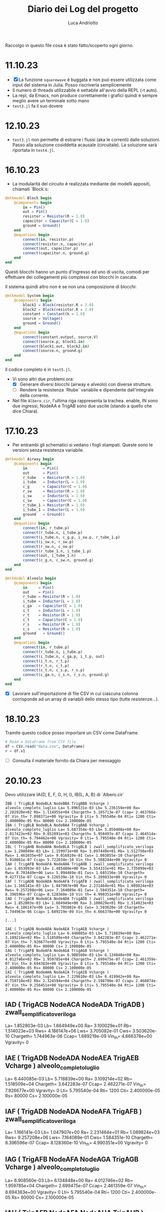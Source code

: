 #+title: Diario dei Log del progetto
#+author: Luca Andriotto

Raccolgo in questo file cosa è stato fatto/scoperto ogni giorno.

* 11.10.23
- [X] La funzione =squarewave= è buggata e non può essere utilizzata come input del sistema in Julia. Posso riscriverla semplicemente
- Il numero di threads utilizzabile è settabile all'avvio della REPL (-t auto).
- La repl, da Emacs, non produce correttamente i grafici quindi è sempre meglio avere un terminale sotto mano
- =test3.jl= fa il suo dovere

* 12.10.23
- ~test3.jl~ non permette di estrarre i flussi (aka le correnti) dalle soluzioni. Passo alla soluzione cosiddetta acausale (circuitale). La soluzione sarà riportata in ~test4.jl~.

* 16.10.23
- La modularità del circuito è realizzata mediante dei modelli appositi, chiamati `Block`s:

#+begin_src julia
  @mtkmodel Block begin
      @components begin
          in = Pin()
          out = Pin()
          resistor = Resistor(R = 1.0)
          capacitor = Capacitor(C = 1.0)
          ground = Ground()
      end
      @equations begin
          connect(in, resistor.p)
          connect(resistor.n, capacitor.p)
          connect(out, capacitor.p)
          connect(capacitor.n, ground.g)
      end
  end
#+end_src

Questi blocchi hanno un punto d'ingresso ed uno di uscita, comodi per effettuare dei collegamenti più complessi con blocchi in cascata.

Il sistema quindi altro non è se non una composizione di blocchi:

#+begin_src julia
  @mtkmodel System begin
      @components begin
          block1 = Block(resistor.R = 2.0)
          block2 = Block(resistor.R = 2.0)
          constant = Constant(k = 1.0)
          source = Voltage()
          ground = Ground()
      end
      @equations begin
          connect(constant.output, source.V)
          connect(source.p, block1.in)
          connect(block1.out, block2.in)
          connect(source.n, ground.g)
      end
  end
#+end_src

Il codice completo è in ~test5.jl~.

- Vi sono altri due problemi ora:
  - [X] Generare diversi blocchi (airway e alveolo) con diverse strutture.
  - [ ] Rendere la resistenza `Rtube` variabile e dipendente dall'integrale della corrente.

- Nel file ~Albero.cir~, l'ultima riga rappresenta la trachea.  enable, IN sono due ingressi, NodeAA e TrigAB sono due uscite (stando a quello che dice Chiara).

* 17.10.23
- Per entrambi gli schematici si vedano i fogli stampati.  Queste sono le versioni senza resistenza variabile.

#+begin_src julia
  @mtkmodel Airway begin
      @components begin
          in       = Pin()
          out      = Pin()
          r_tube   = Resistor(R = 1.0)
          i_tube   = Inductor(L = 1.0)
          c_g      = Capacitor(C = 1.0)
          r_sw     = Resistor(R = 1.0)
          i_sw     = Inductor(L = 1.0)
          c_sw     = Capacitor(C = 1.0)
          r_tube_1 = Resistor(R = 1.0)
          i_tube_1 = Inductor(L = 1.0)
          ground   = Ground()
      end
      @equations begin
          connect(in, r_tube.p)
          connect(r_tube.n, i_tube.p)
          connect(i_tube.n, c_g.p, i_sw.p, r_tube_1.p)
          connect(i_sw.n, r_sw.p)
          connect(r_sw.n, c_sw.p)
          connect(r_tube_1.n, i_tube_1.p)
          connect(out, i_tube_1.n)
          connect(c_g.n, c_sw.n, ground.g)
      end
  end
#+end_src

#+begin_src julia
  @mtkmodel Alveolo begin
      @components begin
          in     = Pin()
          out    = Pin()
          r_tube = Resistor(R = 1.0)
          i_tube = Inductor(L = 1.0)
          c_ga   = Capacitor(C = 1.0)
          i_t    = Inductor(L = 1.0)
          r_t    = Resistor(R = 1.0)
          c_t    = Capacitor(C = 1.0)
          r_s    = Resistor(R = 1.0)
          c_s    = Resistor(R = 1.0)
          ground   = Ground()
      end
      @equations begin
          connect(in, r_tube.p)
          connect(r_tube.n, i_tube.p)
          connect(i_tube.n, c_ga.p, i_t.p, out)
          connect(i_t.n, r_t.p)
          connect(r_t.n, c_t.p)
          connect(c_t.n, c_s.p, r_s.p)
          connect(c_ga.n, c_s.n, r_s.n, ground.g)
      end
  end
#+end_src

- [X] Lavorare sull'importazione di file CSV in cui ciascuna colonna corrisponde ad un array di variabili dello stesso tipo (tutte resistenze...).

* 18.10.23

Tramite questo codice posso importare un CSV come DataFrame.
#+begin_src julia
  # Read a DataFrame from CSV file
  df = CSV.read("data.csv", DataFrame)
  r = df.x1
#+end_src

- [ ] Consulta il materiale fornito da Chiara per messaggio

* 20.10.23

Devo utilizzare IA{D, E, F, G, H, I}, IB{L, A, B} di `Albero.cir`


#+begin_example
IBB ( TrigBLB NodeBLA NodeBBA TrigBBB Vcharge ) alveolo_completo_luglio La= 5.896531e-03 Lb= 5.236159e+00 Ra= 2.282920e+02 Rb= 1.114955e+04 Chargeth= 5.185713e-07 Ccap= 2.463766e-07 Vin_th= 7.098371e+00 Vgravity= 0 Lti= 5.795540e-04 Rti= 1200 Cti= 2.400000e-05 Rs= 80000 Cs= 2.100000e-05
IBA ( TrigBLB NodeBLA NodeBAA TrigBAB Vcharge ) alveolo_completo_luglio La= 5.687354e-03 Lb= 5.050408e+00 Ra= 2.017423e+02 Rb= 9.852891e+03 Chargeth= 5.958497e-07 Ccap= 2.464514e-07 Vin_th= 6.794462e+00 Vgravity= 0 Lti= 5.795540e-04 Rti= 1200 Cti= 2.400000e-05 Rs= 80000 Cs= 2.100000e-05
IBL ( TrigAHB NodeAHA NodeBLA TrigBLB ) zwall_semplificato_veriloga La= 1.290849e-03 Lb= 1.159971e+00 Ra= 3.097440e+01 Rb= 1.512758e+03 Rws= 1.461035e+07 Lws= 9.016810e-01 Cws= 1.003855e-10 Chargeth= 5.910861e-07 Ccap= 5.722034e-10 Vin_th= 5.588244e+00 Vgravity= 0
IAH ( TrigAFB NodeAFA NodeAHA TrigAHB ) zwall_semplificato_veriloga La= 1.653093e-03 Lb= 1.485488e+00 Ra= 3.554331e+01 Rb= 1.735899e+03 Rws= 8.703449e+06 Lws= 5.994469e-01 Cws= 1.685156e-10 Chargeth= 9.427715e-07 Ccap= 9.126539e-10 Vin_th= 5.289833e+00 Vgravity= 0
IAF ( TrigADB NodeADA NodeAFA TrigAFB ) zwall_semplificato_veriloga La= 1.166141e-03 Lb= 1.047907e+00 Ra= 2.231464e+01 Rb= 1.089824e+03 Rws= 9.257208e+06 Lws= 7.164089e-01 Cws= 1.584351e-10 Chargeth= 8.396596e-07 Ccap= 8.128360e-10 Vin_th= 4.990351e+00 Vgravity= 0
IAD ( TrigACB NodeACA NodeADA TrigADB ) zwall_semplificato_veriloga La= 1.852803e-03 Lb= 1.664949e+00 Ra= 3.100029e+01 Rb= 1.514023e+03 Rws= 4.186147e+06 Lws= 3.705082e-01 Cws= 3.503620e-10 Chargeth= 1.744963e-06 Ccap= 1.689219e-09 Vin_th= 4.666378e+00 Vgravity= 0

[...]

IAE ( TrigADB NodeADA NodeAEA TrigAEB Vcharge ) alveolo_completo_luglio La= 6.440085e-03 Lb= 5.718839e+00 Ra= 3.109214e+02 Rb= 1.518509e+04 Chargeth= 3.642283e-07 Ccap= 2.462271e-07 Vin_th= 7.926677e+00 Vgravity= 0 Lti= 5.795540e-04 Rti= 1200 Cti= 2.400000e-05 Rs= 80000 Cs= 2.100000e-05
IAG ( TrigAFB NodeAFA NodeAGA TrigAGB Vcharge ) alveolo_completo_luglio La= 6.908560e-03 Lb= 6.134848e+00 Ra= 4.012746e+02 Rb= 1.959785e+04 Chargeth= 2.699475e-07 Ccap= 2.461359e-07 Vin_th= 8.694383e+00 Vgravity= 0 Lti= 5.795540e-04 Rti= 1200 Cti= 2.400000e-05 Rs= 80000 Cs= 2.100000e-05
IAI ( TrigAHB NodeAHA NodeAIA TrigAIB Vcharge ) alveolo_completo_luglio La= 7.229610e-03 Lb= 6.419942e+00 Ra= 4.759710e+02 Rb= 2.324594e+04 Chargeth= 2.198790e-07 Ccap= 2.460874e-07 Vin_th= 9.256451e+00 Vgravity= 0 Lti= 5.795540e-04 Rti= 1200 Cti= 2.400000e-05 Rs= 80000 Cs= 2.100000e-05
#+end_example

** IAD ( TrigACB NodeACA NodeADA TrigADB ) zwall_semplificato_veriloga 

La= 1.852803e-03
Lb= 1.664949e+00
Ra= 3.100029e+01
Rb= 1.514023e+03
Rws= 4.186147e+06
Lws= 3.705082e-01
Cws= 3.503620e-10
Chargeth= 1.744963e-06
Ccap= 1.689219e-09
Vin_th= 4.666378e+00
Vgravity= 0

** IAE ( TrigADB NodeADA NodeAEA TrigAEB Vcharge ) alveolo_completo_luglio

La= 6.440085e-03
Lb= 5.718839e+00 
Ra= 3.109214e+02 
Rb= 1.518509e+04 
Chargeth= 3.642283e-07 
Ccap= 2.462271e-07 
Vin_th= 7.926677e+00 
Vgravity= 0 
Lti= 5.795540e-04 
Rti= 1200 
Cti= 2.400000e-05 
Rs= 80000 
Cs= 2.100000e-05

** IAF ( TrigADB NodeADA NodeAFA TrigAFB ) zwall_semplificato_veriloga

La= 1.166141e-03
Lb= 1.047907e+00
Ra= 2.231464e+01
Rb= 1.089824e+03
Rws= 9.257208e+06
Lws= 7.164089e-01
Cws= 1.584351e-10
Chargeth= 8.396596e-07
Ccap= 8.128360e-10
Vin_th= 4.990351e+00
Vgravity= 0

** IAG ( TrigAFB NodeAFA NodeAGA TrigAGB Vcharge ) alveolo_completo_luglio

La= 6.908560e-03
Lb= 6.134848e+00
Ra= 4.012746e+02
Rb= 1.959785e+04
Chargeth= 2.699475e-07
Ccap= 2.461359e-07
Vin_th= 8.694383e+00
Vgravity= 0 
Lti= 5.795540e-04
Rti= 1200
Cti= 2.400000e-05
Rs= 80000
Cs= 2.100000e-05

** IAH ( TrigAFB NodeAFA NodeAHA TrigAHB ) zwall_semplificato_veriloga

La= 1.653093e-03
Lb= 1.485488e+00
Ra= 3.554331e+01
Rb= 1.735899e+03
Rws= 8.703449e+06
Lws= 5.994469e-01
Cws= 1.685156e-10
Chargeth= 9.427715e-07
Ccap= 9.126539e-10
Vin_th= 5.289833e+00
Vgravity= 0

** IAI ( TrigAHB NodeAHA NodeAIA TrigAIB Vcharge ) alveolo_completo_luglio

La= 7.229610e-03
Lb= 6.419942e+00
Ra= 4.759710e+02
Rb= 2.324594e+04
Chargeth= 2.198790e-07
Ccap= 2.460874e-07
Vin_th= 9.256451e+00
Vgravity= 0
Lti= 5.795540e-04
Rti= 1200 
Cti= 2.400000e-05
Rs= 80000
Cs= 2.100000e-05

** IBL ( TrigAHB NodeAHA NodeBLA TrigBLB ) zwall_semplificato_veriloga 
La= 1.290849e-03 
Lb= 1.159971e+00 
Ra= 3.097440e+01 
Rb= 1.512758e+03 
Rws= 1.461035e+07 
Lws= 9.016810e-01 
Cws= 1.003855e-10 
Chargeth= 5.910861e-07 
Ccap= 5.722034e-10 
Vin_th= 5.588244e+00 
Vgravity= 0

** IBB ( TrigBLB NodeBLA NodeBBA TrigBBB Vcharge ) alveolo_completo_luglio
La= 5.896531e-03
Lb= 5.236159e+00
Ra= 2.282920e+02
Rb= 1.114955e+04
Chargeth= 5.185713e-07
Ccap= 2.463766e-07
Vin_th= 7.098371e+00
Vgravity= 0
Lti= 5.795540e-04
Rti= 1200
Cti= 2.400000e-05
Rs= 80000
Cs= 2.100000e-05

** IBA ( TrigBLB NodeBLA NodeBAA TrigBAB Vcharge ) alveolo_completo_luglio 
La= 5.687354e-03 
Lb= 5.050408e+00 
Ra= 2.017423e+02 
Rb= 9.852891e+03 
Chargeth= 5.958497e-07 
Ccap= 2.464514e-07 
Vin_th= 6.794462e+00 
Vgravity= 0 
Lti= 5.795540e-04 
Rti= 1200 
Cti= 2.400000e-05 
Rs= 80000 
Cs= 2.100000e-05


Questi sono tutti i dati che ho trovato ma non so interpretare i nomi dei componenti nel file `Albero.cir` con i corrispettivi nel modello.

Penso sia necessario elencare i parametri e le variabili in gioco (dal documento cartaceo fornito da Chiara).

** Parametri

*** Non-terminal units (Airway)

| Parametro                     | Simbolo |   Valore | Unità             |
|-------------------------------+---------+----------+-------------------|
| Air density                   | \rho_a  | 1.132e-2 | cmH2O * s^2 / m^2 |
| Air viscosity                 | \mu_a   | 1.739e-7 | cmH2O * s         |
| Atmospheric pressure          | P_{at}  |     1033 | cmH2O             |
| Fetal fluid density           | \rho_l  |  1.006e1 | cmH2O * s^2 / m^2 |
| Fetal fluid viscosity         | \mu_l   | 8.667e-6 | cmH2O * s         |
| Radius at FRC                 | r_{FRC} |          | cm                |
| Surface tension               | \gamma  |      .04 | cm * cmH2O        |
| Young modulus of soft tissues | Y_s     |      600 | [N / m^2]         |
| (?) Density                   | \rho_s  |      .88 | [g / mL?]         |
| (?) Viscosity                 | \mu_s   |     1.06 | g / mL            |

Il valore di viscosità non mi convince (nemmeno nell'unità di misura).

*** Terminal units (Alveoli)

| Parametro                  | Simbolo |        Valore | Unità         |
|----------------------------+---------+---------------+---------------|
| Air density                | \rho_a  |      1.132e-2 | cmH2O*s^2/m^2 |
| Air viscosity              | \mu_a   |      1.739e-7 | cmH2O*s       |
| Atmospheric pressure       | P_{at}  |          1033 | cmH2O         |
| Fetal fluid density        | \rhi_l  |       1.006e1 | cmH2O*s^2/m^2 |
| Fetal fluid viscosity      | \mu_l   |      8.667e-6 | cmH2O*s       |
| Radius at FRC              | r_{FRC} |               | cm            |
| Surface tension            | \gamma  |           .04 | cm*cmH2O      |
| Young modulus soft tissues | Y_s     |           600 |               |
| (?)                        | C_s     |      7e-8 * 3 |               |
| (?)                        | C_t     |      8e-8 * 3 |               |
| (?)                        | I_t     | .00069/300*NA |               |
| (?)                        | R_s     |           8e6 |               |
| (?)                        | R_t     |          12e4 |               |
| (?) Density                | \rho_s  |           .88 |               |
| (?) Viscosity              | \mu_s   |          1.06 | g/mL          |

** Variabili

*** Non-terminal units

| Variabili                                     | Simbolo  | Range              | Unità           | Formula                                                                                   |
|-----------------------------------------------+----------+--------------------+-----------------+-------------------------------------------------------------------------------------------|
| Capillary pressure due to air-fluid interface | V_{th}   | .2 - 9.1           | cmH2O           | \dfrac{\gamma}{r_{FRC}} in air, 0 otherwise.                                              |
| Airway Resistance                             | R_{tube} |                    | cmH2O * s / L   | R_a + (R_l - R_a)\cdot(1 - \dfrac{\int\limits_{t_i}^{t_f} {\dot{V} dt}}{V_{FRC}})         |
| Resistance (air-filled)                       | R_{a}    | .64 - 4.50e4       | cmH2O * s / L   | \dfrac{8\mu_a\cdot l_{FRC}}{\pi\cdot {r_{FRC}}^4}                                         |
| Resistance (liquid-filled)                    | R_{l}    | 32 - 2.24e6        | cmH2O * s / L   | \dfrac{8\mu_l\cdot l_{FRC}}{\pi\cdot {r_{FRC}}^4}                                         |
| Volume at FRC                                 | V_{FRC}  |                    | L               | \pi\cdot {r_{FRC}}^2 \cdot l_{FRC}                                                        |
| Flow*                                         | \dot{V}  |                    | [L / s]         |                                                                                           |
| Airway inertance                              | I_{tube} |                    | cmH2O * s^2 / L | I_a + (I_l - I_a)\cdot(1 - \dfrac{\int\limits_{t_i}^{t_f} {\dot{V} dt}}{V_{FRC}})         |
| Inertance (air-filled)                        | I_{a}    | .95e-2 - .91       | cmH2O * s^2 / L | \dfrac{8\rho_a\cdot l_{FRC}}{\pi\cdot {r_{FRC}}^2}                                        |
| Inertance (liquid-filled)                     | I_{l}    | 8.58 - 816.22      | cmH2O * s^2 / L | \dfrac{8\rho_l\cdot l_{FRC}}{\pi\cdot {r_{FRC}}^2}                                        |
| Shunt airway compliance due to gas            | C_g      |                    | L / cmH2O       | C_{FRC}\cdot (\dfrac{\int\limits_{t_i}^{t_f} {\dot{V} dt}}{V_{FRC}}) in air, 0 otherwise. |
| Airway compliance at FRC                      | C_{FRC}  | 2.27e-13 - 4.32e-7 | L / cmH2O       | \dfrac{\pi\cdot {r_{FRC}}^2 \cdot l_{FRC}}{P_{at}}                                        |
| Airway tissue shunt impedance                 | Z_w      |                    | cmH2O * s / L   |                                                                                           |
| Resistance of the soft tissues**              | R_{sw}   |                    | cmH2O * s / L   |                                                                                           |
| Inertance of the soft tissues**               | I_{sw}   |                    | cmH2O * s^2 / L |                                                                                           |
| Compliance of the soft tissues**              | C_{sw}   |                    | L / cmH2O       |                                                                                           |
| Resistance of airway soft tissues**           | R_{ws}   | 1.14e1 - 2.27e7    | cmH2O * s / L   |                                                                                           |
| Inertance of airway soft tissues**            | I_{ws}   | 5.77e-4 - 1.13e-1  | cmH2O * s^2 / L |                                                                                           |
| Compliance of airway soft tissues**           | C_{ws}   | 5.64e-11 - 1.28e-4 | L / cmH2O       |                                                                                           |


*: Quando facciamo l'integrale nel tempo, gli estremi temporali significano il tempo in cui l'interfaccia aria-liquido entra nella airway e il tempo in cui essa esce.
**: Sono la stessa cosa?? Assumo la loro uguaglianza nel mio ragionamento.

*** Terminal units

| Variabili                                                        | Simbolo  | Range      | Unità           | Formula |
|------------------------------------------------------------------+----------+------------+-----------------+---------|
| Capillary pressure due to air-fluid interface of the acinar unit | v_{thA}  | 1.2 - 10.3 | cmH2O           |         |
| Airway Resistance                                                | R_{tube} |            | cmH2O * s / L   |         |
| Airway Inertance                                                 | I_{tube} |            | cmH2O * s^2 / L |         |
| Shunt terminal unit compliance due to gas                        | C_gA     |            | L / cmH2O       |         |
| Acinar tissue impedance                                          | Z_tissue |            | cmH2O * s / L   |         |
| Newtonian tissue resistance                                      | R_t      |            | cmH2O * s / L   |         |
| Tissue inertance                                                 | I_t      |            | cmH2O * s^2 / L |         |
| Static tissue compliance                                         | C_t      |            | L / cmH2O       |         |
| Tissue compliance related to stress relaxation                   | C_s      |            | L / cmH2O       |         |

** TODO Domande da fare
1. La resistenza `R_{tube}` ha diverse formule per i due modelli distinti (ossia per airway e alveolo)?
2. Nel parametro `I_t` il valore NA è il numero di Avogadro?
